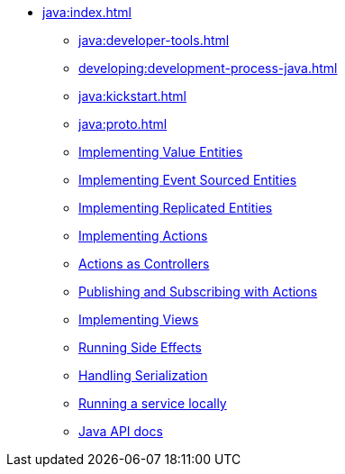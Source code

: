 ** xref:java:index.adoc[]
*** xref:java:developer-tools.adoc[]
*** xref:developing:development-process-java.adoc[]
*** xref:java:kickstart.adoc[]
*** xref:java:proto.adoc[]
*** xref:java:value-entity.adoc[Implementing Value Entities]
*** xref:java:eventsourced.adoc[Implementing Event Sourced Entities]
*** xref:java:replicated-entity.adoc[Implementing Replicated Entities]
*** xref:java:actions.adoc[Implementing Actions]
*** xref:java:actions-as-controller.adoc[Actions as Controllers]
*** xref:java:actions-publishing-subscribing.adoc[Publishing and Subscribing with Actions]
*** xref:java:views.adoc[Implementing Views]
*** xref:java:side-effects.adoc[Running Side Effects]
*** xref:java:serialization.adoc[Handling Serialization]
*** xref:java:run-locally.adoc[Running a service locally]
*** xref:java:api.adoc[Java API docs]
